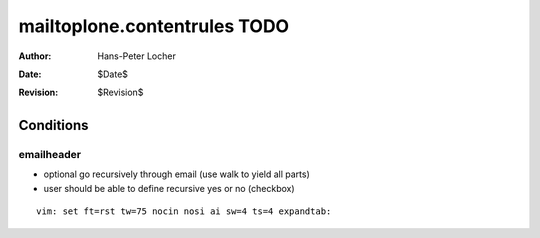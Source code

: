 mailtoplone.contentrules TODO
=============================

:Author:    Hans-Peter Locher
:Date:      $Date$
:Revision:  $Revision$

Conditions
----------

emailheader
***********

- optional go recursively through email (use walk to yield all parts)
- user should be able to define recursive yes or no (checkbox)

::

 vim: set ft=rst tw=75 nocin nosi ai sw=4 ts=4 expandtab:
